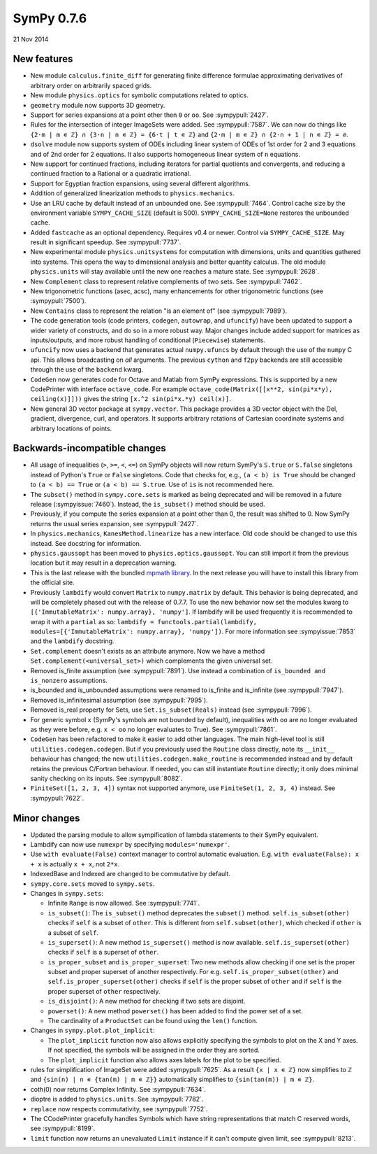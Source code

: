 ===========
SymPy 0.7.6
===========

21 Nov 2014

New features
============

* New module ``calculus.finite_diff`` for generating finite difference formulae approximating derivatives of arbitrary order on arbitrarily spaced grids.

* New module ``physics.optics`` for symbolic computations related to optics.

* ``geometry`` module now supports 3D geometry.

* Support for series expansions at a point other then ``0`` or ``oo``.  See :sympypull:`2427`.

* Rules for the intersection of integer ImageSets were added. See :sympypull:`7587`. We can now do things like ``{2⋅m | m ∊ ℤ} ∩ {3⋅n | n ∊ ℤ} = {6⋅t | t ∊ ℤ}`` and ``{2⋅m | m ∊ ℤ} ∩ {2⋅n + 1 | n ∊ ℤ} = ∅``.

* ``dsolve`` module now supports system of ODEs including linear system of ODEs of 1st order for 2 and 3 equations and of 2nd order for 2 equations. It also supports homogeneous linear system of ``n`` equations.

* New support for continued fractions, including iterators for partial quotients and convergents, and reducing a continued fraction to a Rational or a quadratic irrational.

* Support for Egyptian fraction expansions, using several different algorithms.

* Addition of generalized linearization methods to ``physics.mechanics``.

* Use an LRU cache by default instead of an unbounded one. See :sympypull:`7464`.  Control cache size by the environment variable ``SYMPY_CACHE_SIZE`` (default is 500).  ``SYMPY_CACHE_SIZE=None`` restores the unbounded cache.

* Added ``fastcache`` as an optional dependency.  Requires v0.4 or newer.  Control via ``SYMPY_CACHE_SIZE``.  May result in significant speedup. See :sympypull:`7737`.

* New experimental module ``physics.unitsystems`` for computation with dimensions, units and quantities gathered into systems. This opens the way to dimensional analysis and better quantity calculus.  The old module ``physics.units`` will stay available until the new one reaches a mature state. See :sympypull:`2628`.

* New ``Complement`` class to represent relative complements of two sets. See :sympypull:`7462`.

* New trigonometric functions (asec, acsc), many enhancements for other trigonometric functions (see :sympypull:`7500`).

* New ``Contains`` class to represent the relation "is an element of" (see :sympypull:`7989`).

* The code generation tools (code printers, ``codegen``, ``autowrap``, and ``ufuncify``) have been updated to support a wider variety of constructs, and do so in a more robust way. Major changes include added support for matrices as inputs/outputs, and more robust handling of conditional (``Piecewise``) statements.

* ``ufuncify`` now uses a backend that generates actual ``numpy.ufuncs`` by default through the use of the ``numpy`` C api. This allows broadcasting on *all* arguments. The previous ``cython`` and ``f2py`` backends are still accessible through the use of the ``backend`` kwarg.

* ``CodeGen`` now generates code for Octave and Matlab from SymPy expressions.  This is supported by a new CodePrinter with interface ``octave_code``.  For example ``octave_code(Matrix([[x**2, sin(pi*x*y), ceiling(x)]]))`` gives the string ``[x.^2 sin(pi*x.*y) ceil(x)]``.

* New general 3D vector package at ``sympy.vector``.  This package provides a 3D vector object with the Del, gradient, divergence, curl, and operators. It supports arbitrary rotations of Cartesian coordinate systems and arbitrary locations of points.

Backwards-incompatible changes
==============================

* All usage of inequalities (``>``, ``>=``, ``<``, ``<=``) on SymPy objects will now return SymPy's ``S.true`` or ``S.false`` singletons instead of Python's ``True`` or ``False`` singletons.  Code that checks for, e.g., ``(a < b) is True`` should be changed to ``(a < b) == True`` or ``(a < b) == S.true``.  Use of ``is`` is not recommended here.

* The ``subset()`` method in ``sympy.core.sets`` is marked as being deprecated and will be removed in a future release (:sympyissue:`7460`). Instead, the ``is_subset()`` method should be used.

* Previously, if you compute the series expansion at a point other than 0, the result was shifted to 0.  Now SymPy returns the usual series expansion, see :sympypull:`2427`.

* In ``physics.mechanics``, ``KanesMethod.linearize`` has a new interface. Old code should be changed to use this instead. See docstring for information.

* ``physics.gaussopt`` has been moved to ``physics.optics.gaussopt``. You can still import it from the previous location but it may result in a deprecation warning.

* This is the last release with the bundled `mpmath library <http://mpmath.org/>`_. In the next release you will have to install this library from the official site.

* Previously ``lambdify`` would convert ``Matrix`` to ``numpy.matrix`` by default. This behavior is being deprecated, and will be completely phased out with the release of 0.7.7. To use the new behavior now set the modules kwarg to ``[{'ImmutableMatrix': numpy.array}, 'numpy']``. If lambdify will be used frequently it is recommended to wrap it with a ``partial`` as so: ``lambdify = functools.partial(lambdify, modules=[{'ImmutableMatrix': numpy.array}, 'numpy'])``. For more information see :sympyissue:`7853` and the ``lambdify`` docstring.

* ``Set.complement`` doesn't exists as an attribute anymore. Now we have a method ``Set.complement(<universal_set>)`` which complements the given universal set.

* Removed is_finite assumption (see :sympypull:`7891`).  Use instead a combination of ``is_bounded and is_nonzero`` assumptions.

* is_bounded and is_unbounded assumptions were renamed to is_finite and is_infinite (see :sympypull:`7947`).

* Removed is_infinitesimal assumption (see :sympypull:`7995`).

* Removed is_real property for Sets, use ``Set.is_subset(Reals)`` instead (see :sympypull:`7996`).

* For generic symbol ``x`` (SymPy's symbols are not bounded by default), inequalities with ``oo`` are no longer evaluated as they were before, e.g. ``x < oo`` no longer evaluates to True).  See :sympypull:`7861`.

* ``CodeGen`` has been refactored to make it easier to add other languages.  The main high-level tool is still ``utilities.codegen.codegen``.  But if you previously used the ``Routine`` class directly, note its ``__init__`` behaviour has changed; the new ``utilities.codegen.make_routine`` is recommended instead and by default retains the previous C/Fortran behaviour.  If needed, you can still instantiate ``Routine`` directly; it only does minimal sanity checking on its inputs.  See :sympypull:`8082`.

* ``FiniteSet([1, 2, 3, 4])`` syntax not supported anymore, use ``FiniteSet(1, 2, 3, 4)`` instead.  See :sympypull:`7622`.

Minor changes
=============

* Updated the parsing module to allow sympification of lambda statements to their SymPy equivalent.
* Lambdify can now use ``numexpr`` by specifying ``modules='numexpr'``.
* Use ``with evaluate(False)`` context manager to control automatic evaluation.  E.g. ``with evaluate(False): x + x`` is actually ``x + x``, not ``2*x``.
* IndexedBase and Indexed are changed to be commutative by default.
* ``sympy.core.sets`` moved to ``sympy.sets``.
* Changes in ``sympy.sets``:

  - Infinite ``Range`` is now allowed. See :sympypull:`7741`.
  - ``is_subset()``: The ``is_subset()`` method deprecates the ``subset()`` method.  ``self.is_subset(other)`` checks if ``self`` is a subset of ``other``. This is different from ``self.subset(other)``, which checked if ``other`` is a subset of ``self``.
  - ``is_superset()``: A new method ``is_superset()`` method is now available.  ``self.is_superset(other)`` checks if ``self`` is a superset of ``other``.
  - ``is_proper_subset`` and ``is_proper_superset``: Two new methods allow checking if one set is the proper subset and proper superset of another respectively. For e.g. ``self.is_proper_subset(other)`` and ``self.is_proper_superset(other)`` checks if ``self`` is the proper subset of ``other`` and if ``self`` is the proper superset of ``other`` respectively.
  - ``is_disjoint()``: A new method for checking if two sets are disjoint.
  - ``powerset()``: A new method ``powerset()`` has been added to find the power set of a set.
  - The cardinality of a ``ProductSet`` can be found using the ``len()`` function.

* Changes in ``sympy.plot.plot_implicit``:

  - The ``plot_implicit`` function now also allows explicitly specifying the symbols to plot on the X and Y axes. If not specified, the symbols will be assigned in the order they are sorted.
  - The ``plot_implicit`` function also allows axes labels for the plot to be specified.

* rules for simplification of ImageSet were added :sympypull:`7625`.  As a result ``{x | x ∊ ℤ}`` now simplifies to ``ℤ`` and ``{sin(n) | n ∊ {tan(m) | m ∊ ℤ}}`` automatically simplifies to ``{sin(tan(m)) | m ∊ ℤ}``.
* coth(0) now returns Complex Infinity.  See :sympypull:`7634`.
* dioptre is added to ``physics.units``.  See :sympypull:`7782`.
* ``replace`` now respects commutativity, see :sympypull:`7752`.
* The CCodePrinter gracefully handles Symbols which have string representations that match C reserved words, see :sympypull:`8199`.
* ``limit`` function now returns an unevaluated ``Limit`` instance if it can't compute given limit, see :sympypull:`8213`.
